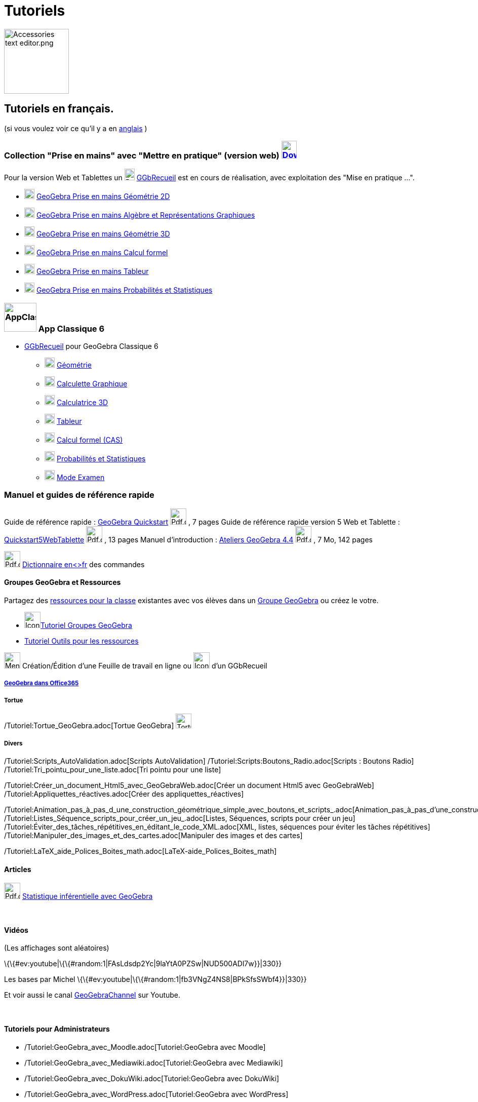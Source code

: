 = Tutoriels
:page-en: Tutorials
ifdef::env-github[:imagesdir: /fr/modules/ROOT/assets/images]

image:Accessories_text_editor.png[Accessories text editor.png,width=128,height=128]

== Tutoriels en français.

(si vous voulez voir ce qu'il y a en http://wiki.geogebra.org/en/Category:Tutorial[anglais] )

=== Collection "Prise en mains" avec "Mettre en pratique" (version web) http://www.geogebra.org/download[image:30px-Download-icons-device-tablet.png[Download-icons-device-tablet.png,width=30,height=35]]

Pour la version Web et Tablettes un
image:20px-Download-icons-device-tablet.png[Download-icons-device-tablet.png,width=20,height=23]
https://www.geogebra.org/m/CnbNXy2J[GGbRecueil] est en cours de réalisation, avec exploitation des "Mise en pratique
...".

* https://www.geogebra.org/m/jryvBjKn[image:20px-Perspectives_geometry.svg.png[Perspectives
geometry.svg,width=20,height=20]] https://www.geogebra.org/m/jryvBjKn[GeoGebra Prise en mains Géométrie 2D]

* https://www.geogebra.org/m/mDYzeaNJ[image:20px-Menu_view_algebra.svg.png[Menu view algebra.svg,width=20,height=20]]
https://www.geogebra.org/m/mDYzeaNJ[GeoGebra Prise en mains Algèbre et Représentations Graphiques]

* https://www.geogebra.org/m/TdH2S7YM[image:20px-Perspectives_algebra_3Dgraphics.svg.png[Perspectives algebra
3Dgraphics.svg,width=20,height=20]] https://www.geogebra.org/m/TdH2S7YM[GeoGebra Prise en mains Géométrie 3D]

* https://www.geogebra.org/m/EFe7AHyx[image:20px-Menu_view_cas.svg.png[Menu view cas.svg,width=20,height=20]]
https://www.geogebra.org/m/ej5cutpc[GeoGebra Prise en mains Calcul formel]

* https://www.geogebra.org/m/f8tUqqJZ[image:20px-Menu_view_spreadsheet.svg.png[Menu view
spreadsheet.svg,width=20,height=20]] https://www.geogebra.org/m/f8tUqqJZ[GeoGebra Prise en mains Tableur]

* https://www.geogebra.org/m/bBFyzSV9[image:20px-Menu_view_probability.svg.png[Menu view
probability.svg,width=20,height=20]] https://www.geogebra.org/m/bBFyzSV9[GeoGebra Prise en mains Probabilités et
Statistiques]

=== image:64px-AppClassic6.png[AppClassic6.png,width=64,height=57] App Classique 6

* https://www.geogebra.org/m/ynATRCfh[GGbRecueil] pour GeoGebra Classique 6
** image:20px-Perspectives_geometry.svg.png[Perspectives geometry.svg,width=20,height=20]
https://www.geogebra.org/m/ynATRCfh#chapter/273369[Géométrie]
** image:20px-Menu_view_algebra.svg.png[Menu view algebra.svg,width=20,height=20]
https://www.geogebra.org/m/ynATRCfh#chapter/273368[Calculette Graphique]
** image:20px-Perspectives_algebra_3Dgraphics.svg.png[Perspectives algebra 3Dgraphics.svg,width=20,height=20]
https://www.geogebra.org/m/ynATRCfh#chapter/273370[Calculatrice 3D]
** image:20px-Menu_view_spreadsheet.svg.png[Menu view spreadsheet.svg,width=20,height=20]
https://www.geogebra.org/m/ynATRCfh#chapter/273372[Tableur]
** image:20px-Menu_view_cas.svg.png[Menu view cas.svg,width=20,height=20]
https://www.geogebra.org/m/ynATRCfh#chapter/273371[Calcul formel (CAS)]
** image:20px-Menu_view_probability.svg.png[Menu view probability.svg,width=20,height=20]
https://www.geogebra.org/m/ynATRCfh#chapter/273373[Probabilités et Statistiques]
** image:20px-Menu_view_exam.svg.png[Menu view exam.svg,width=20,height=20]
https://www.geogebra.org/m/ynATRCfh#chapter/273374[Mode Examen]

=== Manuel et guides de référence rapide

Guide de référence rapide : http://www.geogebra.org/help/geogebraquickstart_fr.pdf[GeoGebra Quickstart]
image:Pdf.gif[Pdf.gif,width=32,height=32] , 7 pages Guide de référence rapide version 5 Web et Tablette :
http://wiki.geogebra.org/uploads/b/be/Quickstart5WebTablette_fr.pdf[Quickstart5WebTablette]
image:Pdf.gif[Pdf.gif,width=32,height=32] , 13 pages Manuel d'introduction :
http://www.geogebra.org/book/intro-fr.pdf[Ateliers GeoGebra 4.4] image:Pdf.gif[Pdf.gif,width=32,height=32] , 7 Mo, 142
pages

image:Pdf.gif[Pdf.gif,width=32,height=32] http://www.geogebra.org/wiki/uploads/a/ab/Command_fr_5-0-80-0.pdf[Dictionnaire
en<>fr] des commandes

==== Groupes GeoGebra et Ressources

Partagez des https://www.geogebra.org/materials[ressources pour la classe] existantes avec vos élèves dans un
https://www.geogebra.org/groups[Groupe GeoGebra] ou créez le votre.

* image:32px-Icon-group-members2x.png[Icon-group-members2x.png,width=32,height=32]https://www.geogebra.org/m/eYVesOMX[Tutoriel
Groupes GeoGebra]
* https://ggbm.at/RRbzxKaW[Tutoriel Outils pour les ressources]

image:32px-Menu-worksheet.svg.png[Menu-worksheet.svg,width=32,height=32] Création/Édition d'une Feuille de travail en
ligne ou image:32px-Icon-edit-book.svg.png[Icon-edit-book.svg,width=32,height=32] d'un GGbRecueil

===== https://www.geogebra.org/m/m3akyPCV[GeoGebra dans Office365]

===== Tortue

/Tutoriel:Tortue_GeoGebra.adoc[Tortue GeoGebra] image:Tortue.png[Tortue.png,width=31,height=29]

===== Divers

/Tutoriel:Scripts_AutoValidation.adoc[Scripts AutoValidation] /Tutoriel:Scripts:Boutons_Radio.adoc[Scripts : Boutons
Radio] /Tutoriel:Tri_pointu_pour_une_liste.adoc[Tri pointu pour une liste]

/Tutoriel:Créer_un_document_Html5_avec_GeoGebraWeb.adoc[Créer un document Html5 avec GeoGebraWeb]
/Tutoriel:Appliquettes_réactives.adoc[Créer des appliquettes_réactives]

/Tutoriel:Animation_pas_à_pas_d_une_construction_géométrique_simple_avec_boutons_et_scripts_.adoc[Animation_pas_à_pas_d'une_construction_géométrique_simple_avec_boutons_et_scripts.]
/Tutoriel:Listes_Séquence_scripts_pour_créer_un_jeu_.adoc[Listes, Séquences, scripts pour créer un jeu]
/Tutoriel:Éviter_des_tâches_répétitives_en_éditant_le_code_XML.adoc[XML, listes, séquences pour éviter les tâches
répétitives] /Tutoriel:Manipuler_des_images_et_des_cartes.adoc[Manipuler des images et des cartes]

/Tutoriel:LaTeX_aide_Polices_Boites_math.adoc[LaTeX-aide_Polices_Boites_math]

==== Articles

image:Pdf.gif[Pdf.gif,width=32,height=32] http://revue.sesamath.net/spip.php?page=article_pdf&id_article=471[Statistique
inférentielle avec GeoGebra]

 

==== Vidéos

(Les affichages sont aléatoires)

\{\{#ev:youtube|\{\{#random:1|FAsLdsdp2Yc|9laYtA0PZSw|NUD500ADl7w}}|330}}

Les bases par Michel \{\{#ev:youtube|\{\{#random:1|fb3VNgZ4NS8|BPkSfsSWbf4}}|330}}

Et voir aussi le canal http://www.youtube.com/user/GeoGebraChannel[GeoGebraChannel] sur Youtube.

 

==== Tutoriels pour Administrateurs

* /Tutoriel:GeoGebra_avec_Moodle.adoc[Tutoriel:GeoGebra avec Moodle]
* /Tutoriel:GeoGebra_avec_Mediawiki.adoc[Tutoriel:GeoGebra avec Mediawiki]
* /Tutoriel:GeoGebra_avec_DokuWiki.adoc[Tutoriel:GeoGebra avec DokuWiki]
* /Tutoriel:GeoGebra_avec_WordPress.adoc[Tutoriel:GeoGebra avec WordPress]
* http://www.unpeud.info/a-propos-du-site/plugin-geogebra-pour-joomla[Joomla plugin]
* http://drupal.org/project/geogebra[Drupal module]

/s_index_php?title=De:Anleitungen:Hauptseite_action=edit_redlink=1.adoc[de:Anleitungen:Hauptseite]
/s_index_php?title=Es:Tutorial:Página_Principal_action=edit_redlink=1.adoc[es:Tutorial:Página Principal]
/s_index_php?title=It:Tutorial:Pagina_principale_action=edit_redlink=1.adoc[it:Tutorial:Pagina principale]
